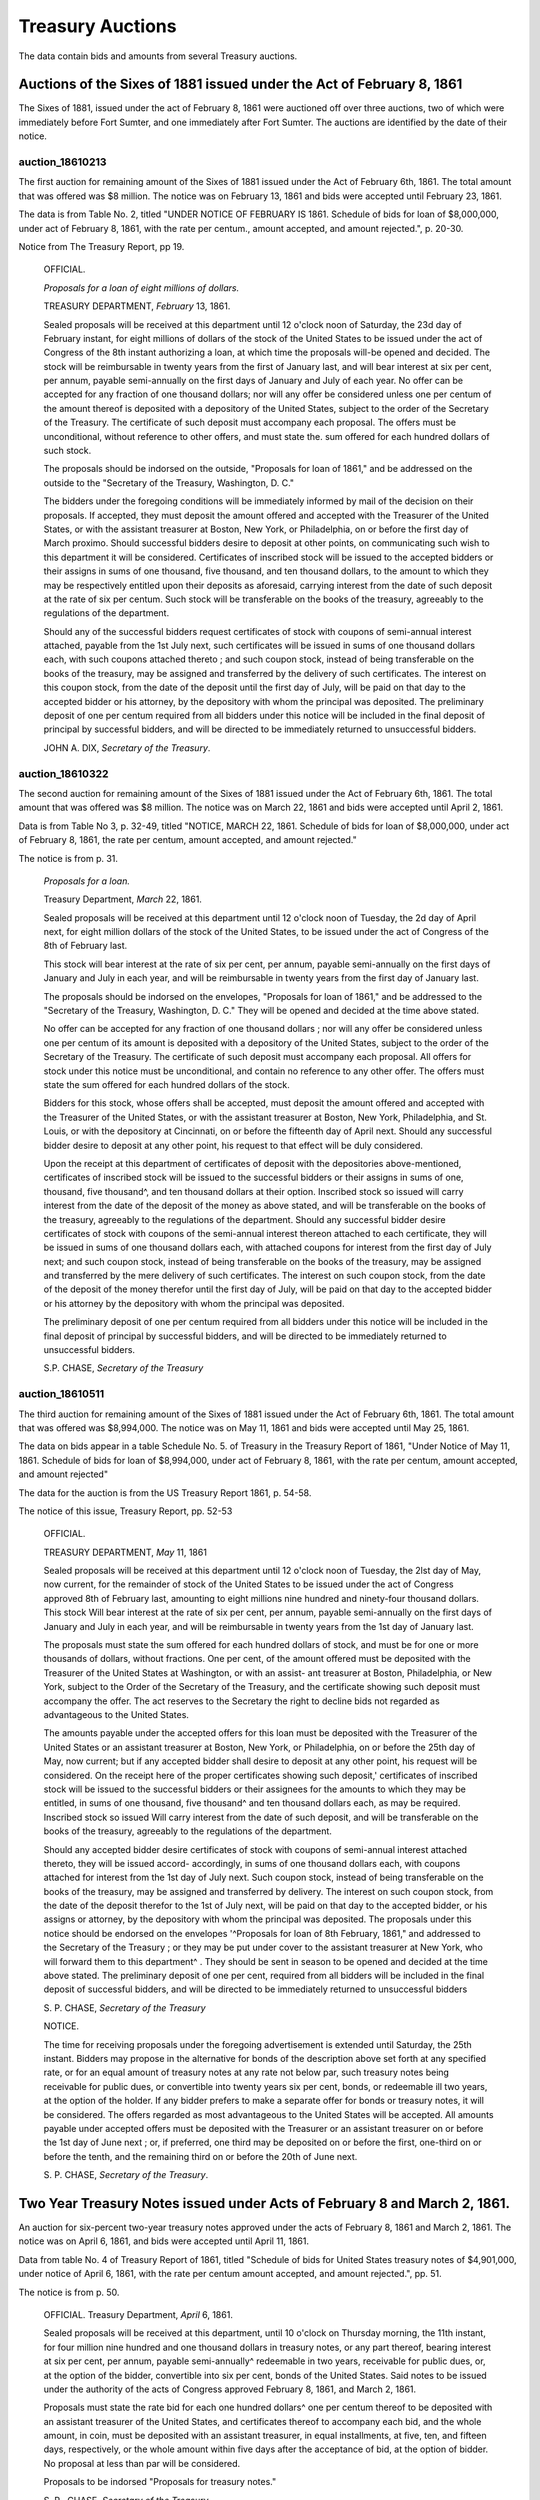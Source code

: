 =======================
Treasury Auctions
=======================

The data contain bids and amounts from several Treasury auctions.

Auctions of the Sixes of 1881 issued under the Act of February 8, 1861
========================================================================

The Sixes of 1881, issued under the act of February 8, 1861 were auctioned off over three auctions, two of which were  immediately before Fort Sumter, and one immediately after Fort Sumter.
The auctions are identified by the date of their notice.


auction_18610213
---------------------

The first auction for remaining amount of the Sixes of 1881 issued under the Act of February 6th, 1861.
The total amount that was offered was $8 million.
The notice was on February 13, 1861 and bids were accepted until February 23, 1861.

The data is from Table No. 2, titled "UNDER NOTICE OF FEBRUARY IS 1861. Schedule of bids for loan of $8,000,000, under act of February 8, 1861, with the rate per centum., amount accepted, and amount rejected.", p. 20-30.

Notice from The Treasury Report, pp 19.

  OFFICIAL.

  *Proposals for a loan of eight millions of dollars.*

  TREASURY DEPARTMENT, *February* 13, 1861.

  Sealed proposals will be received at this department until 12
  o'clock noon of Saturday, the 23d day of February instant, for eight
  millions of dollars of the stock of the United States to be issued under
  the act of Congress of the 8th instant authorizing a loan, at which
  time the proposals will-be opened and decided. The stock will be
  reimbursable in twenty years from the first of January last, and will
  bear interest at six per cent, per annum, payable semi-annually on
  the first days of January and July of each year.
  No offer can be accepted for any fraction of one thousand dollars; 
  nor will any offer be considered unless one per centum of the amount
  thereof is deposited with a depository of the United States, subject to
  the order of the Secretary of the Treasury. The certificate of such
  deposit must accompany each proposal. The offers must be unconditional,
  without reference to other offers, and must state the. sum
  offered for each hundred dollars of such stock.

  The proposals should be indorsed on the outside, "Proposals for
  loan of 1861," and be addressed on the outside to the "Secretary of
  the Treasury, Washington, D. C."

  The bidders under the foregoing conditions will be immediately
  informed by mail of the decision on their proposals. If accepted,
  they must deposit the amount offered and accepted with the Treasurer
  of the United States, or with the assistant treasurer at Boston, New
  York, or Philadelphia, on or before the first day of March proximo.
  Should successful bidders desire to deposit at other points, on
  communicating such wish to this department it will be considered.
  Certificates of inscribed stock will be issued to the accepted bidders
  or their assigns in sums of one thousand, five thousand, and ten thousand
  dollars, to the amount to which they may be respectively entitled
  upon their deposits as aforesaid, carrying interest from the date of
  such deposit at the rate of six per centum. Such stock will be
  transferable on the books of the treasury, agreeably to the regulations of
  the department.

  Should any of the successful bidders request certificates of stock
  with coupons of semi-annual interest attached, payable from the 1st
  July next, such certificates will be issued in sums of one thousand
  dollars each, with such coupons attached thereto ; and such coupon
  stock, instead of being transferable on the books of the treasury, may
  be assigned and transferred by the delivery of such certificates. The
  interest on this coupon stock, from the date of the deposit until the
  first day of July, will be paid on that day to the accepted bidder or
  his attorney, by the depository with whom the principal was deposited.
  The preliminary deposit of one per centum required from all bidders
  under this notice will be included in the final deposit of principal by
  successful bidders, and will be directed to be immediately returned to
  unsuccessful bidders.

  JOHN A. DIX,
  *Secretary of the Treasury*.


auction_18610322
------------------

The second auction for remaining amount of the Sixes of 1881 issued under the Act of February 6th, 1861.
The total amount that was offered was $8 million.
The notice was on March 22, 1861 and bids were accepted until April 2, 1861.

Data is from Table No 3, p. 32-49, titled "NOTICE, MARCH 22, 1861. Schedule of bids for loan of $8,000,000, under act of February 8, 1861, the rate per centum, amount accepted, and amount rejected."

The notice is from p. 31.

  *Proposals for a loan.*

  Treasury Department, *March* 22, 1861.

  Sealed proposals will be received at this department until 12 o'clock
  noon of Tuesday, the 2d day of April next, for eight million dollars
  of the stock of the United States, to be issued under the act of Congress of the 8th of February last.

  This stock will bear interest at the rate of six per cent, per annum,
  payable semi-annually on the first days of January and July in each
  year, and will be reimbursable in twenty years from the first day of
  January last.

  The proposals should be indorsed on the envelopes, "Proposals for
  loan of 1861," and be addressed to the "Secretary of the Treasury,
  Washington, D. C." They will be opened and decided at the time above
  stated.

  No offer can be accepted for any fraction of one thousand dollars ;
  nor will any offer be considered unless one per centum of its amount
  is deposited with a depository of the United States, subject to the
  order of the Secretary of the Treasury. The certificate of such deposit
  must accompany each proposal. All offers for stock under this notice
  must be unconditional, and contain no reference to any other offer.
  The offers must state the sum offered for each hundred dollars of the
  stock.

  Bidders for this stock, whose offers shall be accepted, must deposit
  the amount offered and accepted with the Treasurer of the United
  States, or with the assistant treasurer at Boston, New York,
  Philadelphia, and St. Louis, or with the depository at Cincinnati,
  on or before the fifteenth day of April next. Should any successful
  bidder desire to deposit at any other point, his request to that
  effect will be duly considered.

  Upon the receipt at this department of certificates of deposit with
  the depositories above-mentioned, certificates of inscribed stock
  will be issued to the successful bidders or their assigns in sums of
  one, thousand, five thousand^, and ten thousand dollars at their
  option. Inscribed stock so issued will carry interest from the date
  of the deposit of the money as above stated, and will be
  transferable on the books of the treasury, agreeably to the
  regulations of the department. Should any successful bidder desire
  certificates of stock with coupons of the semi-annual interest
  thereon attached to each certificate, they will be issued in sums of
  one thousand dollars each, with attached coupons for interest from
  the first day of July next; and such coupon stock, instead of being
  transferable on the books of the treasury, may be assigned and
  transferred by the mere delivery of such certificates. The interest
  on such coupon stock, from the date of the deposit of the money
  therefor until the first day of July, will be paid on that day to
  the accepted bidder or his attorney by the depository with whom the
  principal was deposited.

  The preliminary deposit of one per centum required from all bidders
  under this notice will be included in the final deposit of principal by
  successful bidders, and will be directed to be immediately returned to
  unsuccessful bidders.

  S.P. CHASE, *Secretary of the Treasury*



auction_18610511
---------------------

The third auction for remaining amount of the Sixes of 1881 issued under the Act of February 6th, 1861. 
The total amount that was offered was $8,994,000.
The notice was on May 11, 1861 and bids were accepted until May 25, 1861.

The data on bids appear in a table Schedule No. 5. of Treasury in the Treasury Report of 1861, 
"Under Notice of May 11, 1861. Schedule of bids for loan of $8,994,000, under act of February 8, 1861, with the rate per centum, amount accepted, and amount rejected"

The data for the auction is from the US Treasury Report 1861, p. 54-58.


The notice of this issue, Treasury Report, pp. 52-53

    OFFICIAL.

    TREASURY DEPARTMENT, *May* 11, 1861

    Sealed proposals will be received at this department until 12 o'clock
    noon of Tuesday, the 2lst day of May, now current, for the remainder
    of stock of the United States to be issued under the act of Congress approved
    8th of February last, amounting to eight millions nine hundred
    and ninety-four thousand dollars. This stock Will bear interest
    at the rate of six per cent, per annum, payable semi-annually on the
    first days of January and July in each year, and will be reimbursable
    in twenty years from the 1st day of January last.

    The proposals must state the sum offered for each hundred dollars
    of stock, and must be for one or more thousands of dollars, without
    fractions. One per cent, of the amount offered must be deposited with
    the Treasurer of the United States at Washington, or with an assist-
    ant treasurer at Boston, Philadelphia, or New York, subject to the
    Order of the Secretary of the Treasury, and the certificate showing
    such deposit must accompany the offer. The act reserves to the
    Secretary the right to decline bids not regarded as advantageous to
    the United States.

    The amounts payable under the accepted offers for this loan must
    be deposited with the Treasurer of the United States or an assistant
    treasurer at Boston, New York, or Philadelphia, on or before the 25th
    day of May, now current; but if any accepted bidder shall desire to
    deposit at any other point, his request will be considered.
    On the receipt here of the proper certificates showing such deposit,'
    certificates of inscribed stock will be issued to the successful bidders
    or their assignees for the amounts to which they may be entitled, in
    sums of one thousand, five thousand^ and ten thousand dollars each,
    as may be required. Inscribed stock so issued Will carry interest from
    the date of such deposit, and will be transferable on the books of the
    treasury, agreeably to the regulations of the department.

    Should any accepted bidder desire certificates of stock with coupons
    of semi-annual interest attached thereto, they will be issued accord-
    accordingly, in sums of one thousand dollars each, with coupons attached
    for interest from the 1st day of July next. Such coupon stock, instead
    of being transferable on the books of the treasury, may be assigned
    and transferred by delivery. The interest on such coupon stock, from
    the date of the deposit therefor to the 1st of July next, will be paid
    on that day to the accepted bidder, or his assigns or attorney, by the
    depository with whom the principal was deposited.
    The proposals under this notice should be endorsed on the envelopes
    '^Proposals for loan of 8th February, 1861," and addressed to the
    Secretary of the Treasury ; or they may be put under cover to the
    assistant treasurer at New York, who will forward them to this department^
    . They should be sent in season to be opened and decided
    at the time above stated.
    The preliminary deposit of one per cent, required from all bidders
    will be included in the final deposit of successful bidders, and will be
    directed to be immediately returned to unsuccessful bidders

    S. P. CHASE,
    *Secretary of the Treasury*

    NOTICE.

    The time for receiving proposals under the foregoing advertisement
    is extended until Saturday, the 25th instant. Bidders may propose
    in the alternative for bonds of the description above set forth at any
    specified rate, or for an equal amount of treasury notes at any rate
    not below par, such treasury notes being receivable for public dues,
    or convertible into twenty years six per cent, bonds, or redeemable ill
    two years, at the option of the holder. If any bidder prefers to make
    a separate offer for bonds or treasury notes, it will be considered.
    The offers regarded as most advantageous to the United States will
    be accepted. All amounts payable under accepted offers must be
    deposited with the Treasurer or an assistant treasurer on or before the
    1st day of June next ; or, if preferred, one third may be deposited on or
    before the first, one-third on or before the tenth, and the remaining
    third on or before the 20th of June next.

    S. P. CHASE,
    *Secretary of the Treasury*.


Two Year Treasury Notes issued under Acts of February 8 and March 2, 1861.
===========================================================================

An auction for six-percent two-year treasury notes approved under the acts of February 8, 1861 and March 2, 1861.
The notice was on April 6, 1861, and bids were accepted until April 11, 1861.

Data from table No. 4 of Treasury Report of 1861, titled "Schedule of bids for United States treasury notes of $4,901,000, under notice of April 6, 1861, with the rate per centum amount accepted, and amount rejected.", pp. 51.

The notice is from p. 50.

  OFFICIAL.
  Treasury Department, *April* 6, 1861.

  Sealed proposals will be received at this department, until 10 o'clock
  on Thursday morning, the 11th instant, for four million nine hundred
  and one thousand dollars in treasury notes, or any part thereof, bearing
  interest at six per cent, per annum, payable semi-annually^ redeemable
  in two years, receivable for public dues, or, at the option of the bidder,
  convertible into six per cent, bonds of the United States. Said notes
  to be issued under the authority of the acts of Congress approved February 8, 1861, and March 2, 1861.

  Proposals must state the rate bid for each one hundred dollars^ one
  per centum thereof to be deposited with an assistant treasurer of the
  United States, and certificates thereof to accompany each bid, and the
  whole amount, in coin, must be deposited with an assistant treasurer,
  in equal installments, at five, ten, and fifteen days, respectively, or the
  whole amount within five days after the acceptance of bid, at the
  option of bidder. No proposal at less than par will be considered.

  Proposals to be indorsed "Proposals for treasury notes."

  S. P . CHASE,
  *Secretary of the Treasury*.


  

..  LocalWords:  lst ap th assignees centum indorsed ditional proximo

